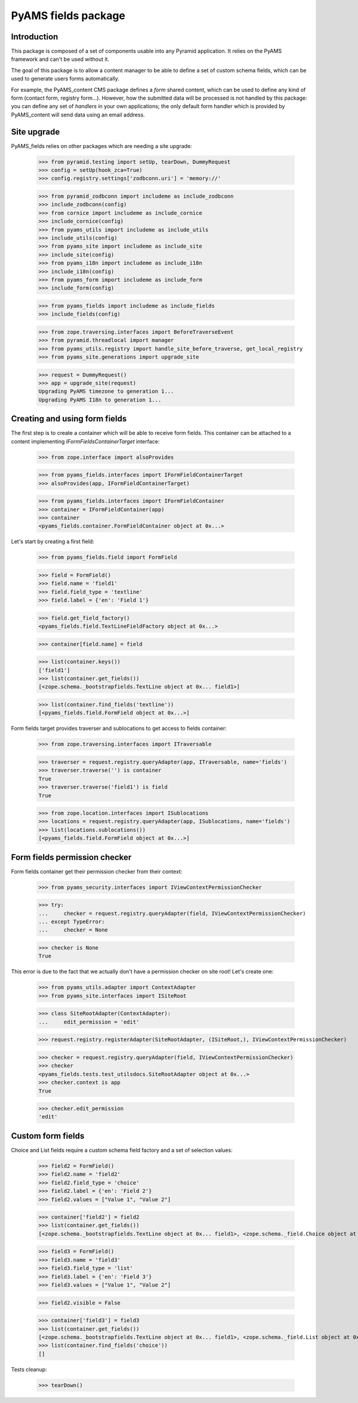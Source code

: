 ====================
PyAMS fields package
====================

Introduction
------------

This package is composed of a set of components usable into any Pyramid application.
It relies on the PyAMS framework and can't be used without it.

The goal of this package is to allow a content manager to be able to define a set of
custom schema fields, which can be used to generate users forms automatically.

For example, the PyAMS_content CMS package defines a *form* shared content, which can
be used to define any kind of form (contact form, registry form...). However, how the
submitted data will be processed is not handled by this package: you can define any set
of *handlers* in your own applications; the only default form handler which is provided
by PyAMS_content will send data using an email address.


Site upgrade
------------

PyAMS_fields relies on other packages which are needing a site upgrade:

    >>> from pyramid.testing import setUp, tearDown, DummyRequest
    >>> config = setUp(hook_zca=True)
    >>> config.registry.settings['zodbconn.uri'] = 'memory://'

    >>> from pyramid_zodbconn import includeme as include_zodbconn
    >>> include_zodbconn(config)
    >>> from cornice import includeme as include_cornice
    >>> include_cornice(config)
    >>> from pyams_utils import includeme as include_utils
    >>> include_utils(config)
    >>> from pyams_site import includeme as include_site
    >>> include_site(config)
    >>> from pyams_i18n import includeme as include_i18n
    >>> include_i18n(config)
    >>> from pyams_form import includeme as include_form
    >>> include_form(config)

    >>> from pyams_fields import includeme as include_fields
    >>> include_fields(config)

    >>> from zope.traversing.interfaces import BeforeTraverseEvent
    >>> from pyramid.threadlocal import manager
    >>> from pyams_utils.registry import handle_site_before_traverse, get_local_registry
    >>> from pyams_site.generations import upgrade_site

    >>> request = DummyRequest()
    >>> app = upgrade_site(request)
    Upgrading PyAMS timezone to generation 1...
    Upgrading PyAMS I18n to generation 1...


Creating and using form fields
------------------------------

The first step is to create a container which will be able to receive form fields. This
container can be attached to a content implementing *IFormFieldsContainerTarget* interface:

    >>> from zope.interface import alsoProvides

    >>> from pyams_fields.interfaces import IFormFieldContainerTarget
    >>> alsoProvides(app, IFormFieldContainerTarget)

    >>> from pyams_fields.interfaces import IFormFieldContainer
    >>> container = IFormFieldContainer(app)
    >>> container
    <pyams_fields.container.FormFieldContainer object at 0x...>

Let's start by creating a first field:

    >>> from pyams_fields.field import FormField

    >>> field = FormField()
    >>> field.name = 'field1'
    >>> field.field_type = 'textline'
    >>> field.label = {'en': 'Field 1'}

    >>> field.get_field_factory()
    <pyams_fields.field.TextLineFieldFactory object at 0x...>

    >>> container[field.name] = field

    >>> list(container.keys())
    ['field1']
    >>> list(container.get_fields())
    [<zope.schema._bootstrapfields.TextLine object at 0x... field1>]

    >>> list(container.find_fields('textline'))
    [<pyams_fields.field.FormField object at 0x...>]

Form fields target provides traverser and sublocations to get access to fields container:

    >>> from zope.traversing.interfaces import ITraversable

    >>> traverser = request.registry.queryAdapter(app, ITraversable, name='fields')
    >>> traverser.traverse('') is container
    True
    >>> traverser.traverse('field1') is field
    True

    >>> from zope.location.interfaces import ISublocations
    >>> locations = request.registry.queryAdapter(app, ISublocations, name='fields')
    >>> list(locations.sublocations())
    [<pyams_fields.field.FormField object at 0x...>]


Form fields permission checker
------------------------------

Form fields container get their permission checker from their context:

    >>> from pyams_security.interfaces import IViewContextPermissionChecker

    >>> try:
    ...     checker = request.registry.queryAdapter(field, IViewContextPermissionChecker)
    ... except TypeError:
    ...     checker = None

    >>> checker is None
    True

This error is due to the fact that we actually don't have a permission checker on site root!
Let's create one:

    >>> from pyams_utils.adapter import ContextAdapter
    >>> from pyams_site.interfaces import ISiteRoot

    >>> class SiteRootAdapter(ContextAdapter):
    ...     edit_permission = 'edit'

    >>> request.registry.registerAdapter(SiteRootAdapter, (ISiteRoot,), IViewContextPermissionChecker)

    >>> checker = request.registry.queryAdapter(field, IViewContextPermissionChecker)
    >>> checker
    <pyams_fields.tests.test_utilsdocs.SiteRootAdapter object at 0x...>
    >>> checker.context is app
    True

    >>> checker.edit_permission
    'edit'


Custom form fields
------------------

Choice and List fields require a custom schema field factory and a set of selection values:

    >>> field2 = FormField()
    >>> field2.name = 'field2'
    >>> field2.field_type = 'choice'
    >>> field2.label = {'en': 'Field 2'}
    >>> field2.values = ["Value 1", "Value 2"]

    >>> container['field2'] = field2
    >>> list(container.get_fields())
    [<zope.schema._bootstrapfields.TextLine object at 0x... field1>, <zope.schema._field.Choice object at 0x... field2>]

    >>> field3 = FormField()
    >>> field3.name = 'field3'
    >>> field3.field_type = 'list'
    >>> field3.label = {'en': 'Field 3'}
    >>> field3.values = ["Value 1", "Value 2"]

    >>> field2.visible = False

    >>> container['field3'] = field3
    >>> list(container.get_fields())
    [<zope.schema._bootstrapfields.TextLine object at 0x... field1>, <zope.schema._field.List object at 0x... field3>]
    >>> list(container.find_fields('choice'))
    []


Tests cleanup:

    >>> tearDown()
